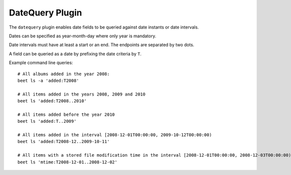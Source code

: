 DateQuery Plugin
================

The ``datequery`` plugin enables date fields to be queried against date
instants or date intervals.

Dates can be specified as year-month-day where only year is mandatory.

Date intervals must have at least a start or an end. The endpoints are
separated by two dots.

A field can be queried as a date by prefixing the date criteria by ``T``.

Example command line queries::

  # All albums added in the year 2008:
  beet ls -a 'added:T2008'

  # All items added in the years 2008, 2009 and 2010
  beet ls 'added:T2008..2010'

  # All items added before the year 2010
  beet ls 'added:T..2009'

  # All items added in the interval [2008-12-01T00:00:00, 2009-10-12T00:00:00)
  beet ls 'added:T2008-12..2009-10-11'

  # All items with a stored file modification time in the interval [2008-12-01T00:00:00, 2008-12-03T00:00:00)
  beet ls 'mtime:T2008-12-01..2008-12-02'
